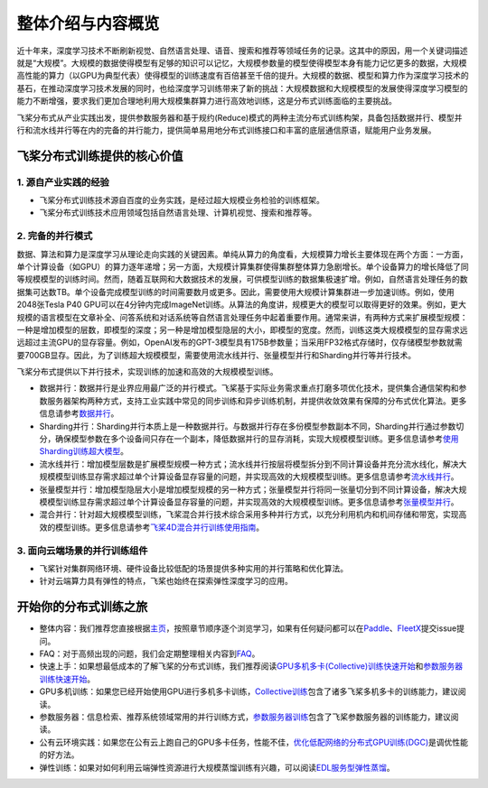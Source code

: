 整体介绍与内容概览
==================

近十年来，深度学习技术不断刷新视觉、自然语言处理、语音、搜索和推荐等领域任务的记录。这其中的原因，用一个关键词描述就是“大规模”。大规模的数据使得模型有足够的知识可以记忆，大规模参数量的模型使得模型本身有能力记忆更多的数据，大规模高性能的算力（以GPU为典型代表）使得模型的训练速度有百倍甚至千倍的提升。大规模的数据、模型和算力作为深度学习技术的基石，在推动深度学习技术发展的同时，也给深度学习训练带来了新的挑战：大规模数据和大规模模型的发展使得深度学习模型的能力不断增强，要求我们更加合理地利用大规模集群算力进行高效地训练，这是分布式训练面临的主要挑战。

飞桨分布式从产业实践出发，提供参数服务器和基于规约(Reduce)模式的两种主流分布式训练构架，具备包括数据并行、模型并行和流水线并行等在内的完备的并行能力，提供简单易用地分布式训练接口和丰富的底层通信原语，赋能用户业务发展。

飞桨分布式训练提供的核心价值
----------------------------

1. 源自产业实践的经验
^^^^^^^^^^^^^^^^

-  飞桨分布式训练技术源自百度的业务实践，是经过超大规模业务检验的训练框架。
-  飞桨分布式训练技术应用领域包括自然语言处理、计算机视觉、搜索和推荐等。

2. 完备的并行模式
^^^^^^^^^^^^^^^^

数据、算法和算力是深度学习从理论走向实践的关键因素。单纯从算力的角度看，大规模算力增长主要体现在两个方面：一方面，单个计算设备（如GPU）的算力逐年递增；另一方面，大规模计算集群使得集群整体算力急剧增长。单个设备算力的增长降低了同等规模模型的训练时间。然而，随着互联网和大数据技术的发展，可供模型训练的数据集极速扩增。例如，自然语言处理任务的数据集可达数TB。单个设备完成模型训练的时间需要数月或更多。因此，需要使用大规模计算集群进一步加速训练。例如，使用2048张Tesla P40 GPU可以在4分钟内完成ImageNet训练。从算法的角度讲，规模更大的模型可以取得更好的效果。例如，更大规模的语言模型在文章补全、问答系统和对话系统等自然语言处理任务中起着重要作用。通常来讲，有两种方式来扩展模型规模：一种是增加模型的层数，即模型的深度；另一种是增加模型隐层的大小，即模型的宽度。然而，训练这类大规模模型的显存需求远远超过主流GPU的显存容量。例如，OpenAI发布的GPT-3模型具有175B参数量；当采用FP32格式存储时，仅存储模型参数就需要700GB显存。因此，为了训练超大规模模型，需要使用流水线并行、张量模型并行和Sharding并行等并行技术。

飞桨分布式提供以下并行技术，实现训练的加速和高效的大规模模型训练。

-  数据并行：数据并行是业界应用最广泛的并行模式。飞桨基于实际业务需求重点打磨多项优化技术，提供集合通信架构和参数服务器架构两种方式，支持工业实践中常见的同步训练和异步训练机制，并提供收敛效果有保障的分布式优化算法。更多信息请参考\ `数据并行 <collective/collective_performance/data_parallel.html>`__\ 。
-  Sharding并行：Sharding并行本质上是一种数据并行。与数据并行存在多份模型参数副本不同，Sharding并行通过参数切分，确保模型参数在多个设备间只存在一个副本，降低数据并行的显存消耗，实现大规模模型训练。更多信息请参考\ `使用Sharding训练超大模型 <collective/collective_mp/sharding.html>`__\ 。
-  流水线并行：增加模型层数是扩展模型规模一种方式；流水线并行按层将模型拆分到不同计算设备并充分流水线化，解决大规模模型训练显存需求超过单个计算设备显存容量的问题，并实现高效的大规模模型训练。更多信息请参考\ `流水线并行 <collective/collective_mp/pipeline.html>`__\ 。
-  张量模型并行：增加模型隐层大小是增加模型规模的另一种方式；张量模型并行将同一张量切分到不同计算设备，解决大规模模型训练显存需求超过单个计算设备显存容量的问题，并实现高效的大规模模型训练。更多信息请参考\ `张量模型并行 <collective/collective_mp/model_parallel.html>`__\ 。
-  混合并行：针对超大规模模型训练，飞桨混合并行技术综合采用多种并行方式，以充分利用机内和机间存储和带宽，实现高效的模型训练。更多信息请参考\ `飞桨4D混合并行训练使用指南 <collective/collective_mp/hybrid_parallelism.html>`__\ 。

3. 面向云端场景的并行训练组件
^^^^^^^^^^^^^^^^^^^^^^

-  飞桨针对集群网络环境、硬件设备比较低配的场景提供多种实用的并行策略和优化算法。
-  针对云端算力具有弹性的特点，飞桨也始终在探索弹性深度学习的应用。

开始你的分布式训练之旅
----------------------

-  整体内容：我们推荐您直接根据\ `主页 <../index.html>`__\ ，按照章节顺序逐个浏览学习，如果有任何疑问都可以在\ `Paddle <https://github.com/PaddlePaddle/Paddle>`__\ 、\ `FleetX <https://github.com/PaddlePaddle/FleetX/>`__\ 提交issue提问。
-  FAQ：对于高频出现的问题，我们会定期整理相关内容到\ `FAQ <faq.html>`__\ 。
-  快速上手：如果想最低成本的了解飞桨的分布式训练，我们推荐阅读\ `GPU多机多卡(Collective)训练快速开始 <collective/collective_quick_start.html>`__\ 和\ `参数服务器训练快速开始 <parameter_server/ps_quick_start.html>`__\ 。
-  GPU多机训练：如果您已经开始使用GPU进行多机多卡训练，\ `Collective训练 <collective/index.html>`__\ 包含了诸多飞桨多机多卡的训练能力，建议阅读。
-  参数服务器：信息检索、推荐系统领域常用的并行训练方式，\ `参数服务器训练 <parameter_server/index.html>`__\ 包含了飞桨参数服务器的训练能力，建议阅读。
-  公有云环境实践：如果您在公有云上跑自己的GPU多卡任务，性能不佳，\ `优化低配网络的分布式GPU训练(DGC) <collective/collective_performance/communication_frequency.html>`__\ 是调优性能的好方法。
-  弹性训练：如果对如何利用云端弹性资源进行大规模蒸馏训练有兴趣，可以阅读\ `EDL服务型弹性蒸馏 <edl.html>`__\ 。
